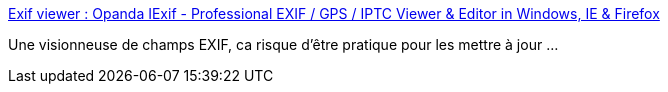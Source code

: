 :jbake-type: post
:jbake-status: published
:jbake-title: Exif viewer : Opanda IExif - Professional EXIF / GPS / IPTC Viewer & Editor in Windows, IE & Firefox
:jbake-tags: exif,freeware,metadata,photographie,software,_mois_juin,_année_2008
:jbake-date: 2008-06-18
:jbake-depth: ../
:jbake-uri: shaarli/1213779231000.adoc
:jbake-source: https://nicolas-delsaux.hd.free.fr/Shaarli?searchterm=http%3A%2F%2Fwww.opanda.com%2Fen%2Fiexif%2Findex.html&searchtags=exif+freeware+metadata+photographie+software+_mois_juin+_ann%C3%A9e_2008
:jbake-style: shaarli

http://www.opanda.com/en/iexif/index.html[Exif viewer : Opanda IExif - Professional EXIF / GPS / IPTC Viewer & Editor in Windows, IE & Firefox]

Une visionneuse de champs EXIF, ca risque d'être pratique pour les mettre à jour ...
